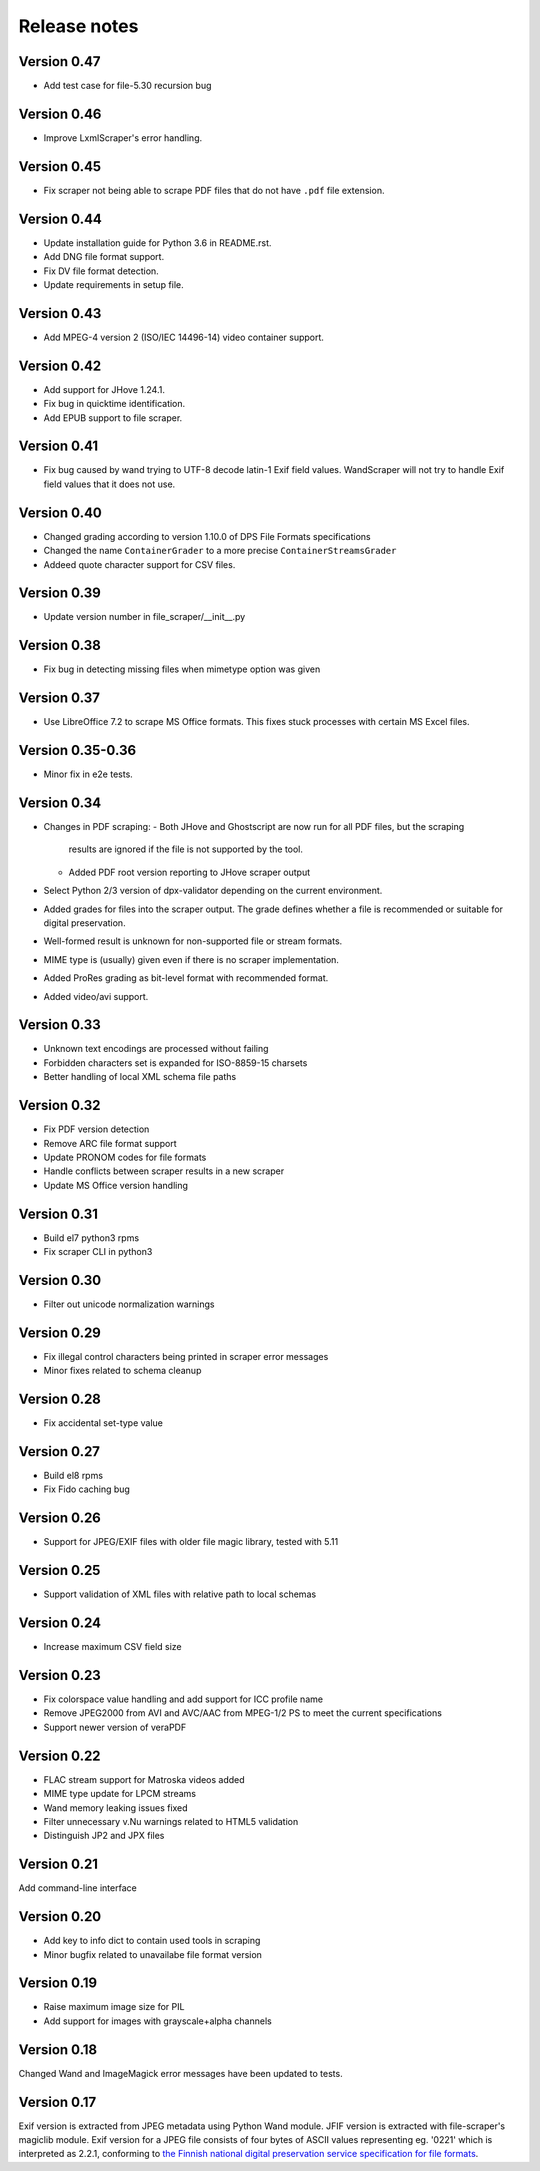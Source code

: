 Release notes
=============

Version 0.47
------------

- Add test case for file-5.30 recursion bug

Version 0.46
------------

- Improve LxmlScraper's error handling.

Version 0.45
------------

- Fix scraper not being able to scrape PDF files that do not have ``.pdf`` file
  extension.

Version 0.44
------------

- Update installation guide for Python 3.6 in README.rst.
- Add DNG file format support.
- Fix DV file format detection.
- Update requirements in setup file.

Version 0.43
------------

- Add MPEG-4 version 2 (ISO/IEC 14496-14) video container support.

Version 0.42
------------

- Add support for JHove 1.24.1.
- Fix bug in quicktime identification.
- Add EPUB support to file scraper.

Version 0.41
------------

- Fix bug caused by wand trying to UTF-8 decode latin-1 Exif field values.
  WandScraper will not try to handle Exif field values that it does not use.

Version 0.40
------------

- Changed grading according to version 1.10.0 of DPS File Formats
  specifications
- Changed the name ``ContainerGrader`` to a more precise
  ``ContainerStreamsGrader``
- Addeed quote character support for CSV files.

Version 0.39
------------

- Update version number in file_scraper/__init__.py

Version 0.38
------------

- Fix bug in detecting missing files when mimetype option was given

Version 0.37
------------

- Use LibreOffice 7.2 to scrape MS Office formats. This fixes stuck processes
  with certain MS Excel files.

Version 0.35-0.36
-----------------

- Minor fix in e2e tests.

Version 0.34
------------

- Changes in PDF scraping:
  - Both JHove and Ghostscript are now run for all PDF files, but the scraping
    results are ignored if the file is not supported by the tool.
  - Added PDF root version reporting to JHove scraper output
- Select Python 2/3 version of dpx-validator depending on the current
  environment.
- Added grades for files into the scraper output. The grade defines
  whether a file is recommended or suitable for digital preservation.
- Well-formed result is unknown for non-supported file or stream formats.
- MIME type is (usually) given even if there is no scraper implementation.
- Added ProRes grading as bit-level format with recommended format.
- Added video/avi support.

Version 0.33
------------

- Unknown text encodings are processed without failing
- Forbidden characters set is expanded for ISO-8859-15 charsets
- Better handling of local XML schema file paths

Version 0.32
------------

- Fix PDF version detection
- Remove ARC file format support
- Update PRONOM codes for file formats
- Handle conflicts between scraper results in a new scraper
- Update MS Office version handling

Version 0.31
------------

- Build el7 python3 rpms
- Fix scraper CLI in python3

Version 0.30
------------

- Filter out unicode normalization warnings

Version 0.29
------------

- Fix illegal control characters being printed in scraper error messages
- Minor fixes related to schema cleanup

Version 0.28
------------

- Fix accidental set-type value

Version 0.27
------------

- Build el8 rpms
- Fix Fido caching bug

Version 0.26
------------

- Support for JPEG/EXIF files with older file magic library, tested with 5.11

Version 0.25
------------

- Support validation of XML files with relative path to local schemas

Version 0.24
------------

- Increase maximum CSV field size

Version 0.23
------------

- Fix colorspace value handling and add support for ICC profile name
- Remove JPEG2000 from AVI and AVC/AAC from MPEG-1/2 PS to meet the current specifications
- Support newer version of veraPDF

Version 0.22
------------

- FLAC stream support for Matroska videos added
- MIME type update for LPCM streams
- Wand memory leaking issues fixed
- Filter unnecessary v.Nu warnings related to HTML5 validation
- Distinguish JP2 and JPX files

Version 0.21
------------

Add command-line interface

Version 0.20
------------

- Add key to info dict to contain used tools in scraping
- Minor bugfix related to unavailabe file format version

Version 0.19
------------

- Raise maximum image size for PIL
- Add support for images with grayscale+alpha channels

Version 0.18
------------

Changed Wand and ImageMagick error messages have been updated to tests.

Version 0.17
------------

Exif version is extracted from JPEG metadata using Python Wand module. JFIF version is extracted with file-scraper's magiclib module. Exif version for a JPEG file consists of four bytes of ASCII values representing eg. '0221' which is interpreted as 2.2.1, conforming to `the Finnish national digital preservation service specification for file formats`__.


__ http://digitalpreservation.fi/files/File-Formats-1.8.0.pdf
